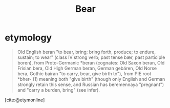 #+TITLE: Bear

* etymology
#+BEGIN_QUOTE
Old English beran "to bear, bring; bring forth, produce; to endure, sustain; to
wear" (class IV strong verb; past tense bær, past participle boren), from
Proto-Germanic *beran (cognates: Old Saxon beran, Old Frisian bera, Old High
German beran, German gebären, Old Norse bera, Gothic bairan "to carry, bear,
give birth to"), from PIE root *bher- (1) meaning both "give birth" (though only
English and German strongly retain this sense, and Russian has beremennaya
"pregnant") and "carry a burden, bring" (see infer).
#+END_QUOTE
[cite:@etymonline]
